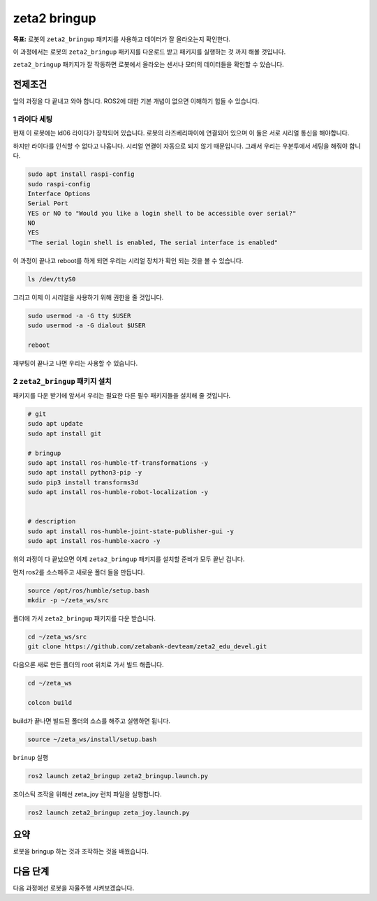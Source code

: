 zeta2 bringup
===============

**목표:** 로봇의 ``zeta2_bringup`` 패키지를 사용하고 데이터가 잘 올라오는지 확인한다.

이 과정에서는 로봇의 ``zeta2_bringup`` 패키지를 다운로드 받고 패키지를 실행하는 것 까지 해볼 것입니다.

``zeta2_bringup`` 패키지가 잘 작동하면 로봇에서 올라오는 센서나 모터의 데이터들을 확인할 수 있습니다.

전제조건
--------

앞의 과정을 다 끝내고 와야 합니다. ROS2에 대한 기본 개념이 없으면 이해하기 힘들 수 있습니다.


1 라이다 세팅
^^^^^^^^^^^^^

현재 이 로봇에는 ld06 라이다가 장착되어 있습니다. 로봇의 라즈베리파이에 연결되어 있으며 이 둘은 서로 시리얼 통신을 해야합니다.

하지만 라이다를 인식할 수 없다고 나옵니다. 시리얼 연결이 자동으로 되지 않기 때문입니다. 그래서 우리는 우분투에서 세팅을 해줘야 합니다.

.. code-block:: bash

    sudo apt install raspi-config
    sudo raspi-config
    Interface Options
    Serial Port
    YES or NO to "Would you like a login shell to be accessible over serial?"
    NO
    YES
    "The serial login shell is enabled, The serial interface is enabled"

이 과정이 끝나고 reboot를 하게 되면 우리는 시리얼 장치가 확인 되는 것을 볼 수 있습니다.

.. code-block:: bash

    ls /dev/ttyS0


그리고 이제 이 시리얼을 사용하기 위해 권한을 줄 것입니다.

.. code-block:: bash

    sudo usermod -a -G tty $USER
    sudo usermod -a -G dialout $USER

    reboot

재부팅이 끝나고 나면 우리는 사용할 수 있습니다.


2 ``zeta2_bringup`` 패키지 설치
^^^^^^^^^^^^^^^^^^^^^^^^^^^^^^^^

패키지를 다운 받기에 앞서서 우리는 필요한 다른 필수 패키지들을 설치해 줄 것입니다.

.. code-block:: bash
    
    # git
    sudo apt update
    sudo apt install git

    # bringup
    sudo apt install ros-humble-tf-transformations -y
    sudo apt install python3-pip -y
    sudo pip3 install transforms3d 
    sudo apt install ros-humble-robot-localization -y


    # description
    sudo apt install ros-humble-joint-state-publisher-gui -y
    sudo apt install ros-humble-xacro -y


위의 과정이 다 끝났으면 이제 ``zeta2_bringup`` 패키지를 설치할 준비가 모두 끝난 겁니다.

먼저 ros2를 소스해주고 새로운 폴더 들을 만듭니다.

.. code-block:: bash

    source /opt/ros/humble/setup.bash
    mkdir -p ~/zeta_ws/src

폴더에 가서 ``zeta2_bringup`` 패키지를 다운 받습니다.

.. code-block:: bash

    cd ~/zeta_ws/src
    git clone https://github.com/zetabank-devteam/zeta2_edu_devel.git

다음으론 새로 만든 폴더의 root 위치로 가서 빌드 해줍니다.

.. code-block:: bash
    
    cd ~/zeta_ws

    colcon build

build가 끝나면 빌드된 폴더의 소스를 해주고 실행하면 됩니다.

.. code-block:: bash

    source ~/zeta_ws/install/setup.bash

``brinup`` 실행

.. code-block:: bash

    ros2 launch zeta2_bringup zeta2_bringup.launch.py


조이스틱 조작을 위해선 zeta_joy 런치 파일을 실행합니다.

.. code-block:: bash

    ros2 launch zeta2_bringup zeta_joy.launch.py



요약
-------

로봇을 bringup 하는 것과 조작하는 것을 배웠습니다.

다음 단계
----------

다음 과정에선 로봇을 자율주행 시켜보겠습니다.